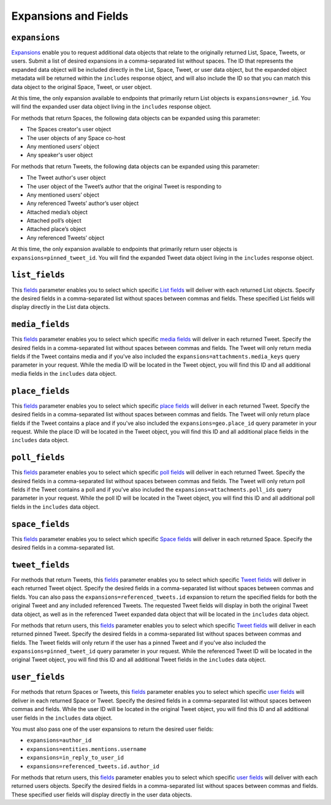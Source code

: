 .. _expansions_and_fields:

Expansions and Fields
=====================

.. _expansions_parameter:

``expansions``
--------------
`Expansions`_ enable you to request additional data objects that relate to the
originally returned List, Space, Tweets, or users. Submit a list of desired
expansions in a comma-separated list without spaces. The ID that represents the
expanded data object will be included directly in the List, Space, Tweet, or
user data object, but the expanded object metadata will be returned within the
``includes`` response object, and will also include the ID so that you can
match this data object to the original Space, Tweet, or user object.

At this time, the only expansion available to endpoints that primarily return
List objects is ``expansions=owner_id``. You will find the expanded user data
object living in the ``includes`` response object.

For methods that return Spaces, the following data objects can be expanded
using this parameter:

* The Spaces creator's user object
* The user objects of any Space co-host
* Any mentioned users’ object
* Any speaker's user object

For methods that return Tweets, the following data objects can be expanded
using this parameter:

* The Tweet author's user object
* The user object of the Tweet’s author that the
  original Tweet is responding to
* Any mentioned users’ object
* Any referenced Tweets’ author’s user object
* Attached media’s object
* Attached poll’s object
* Attached place’s object
* Any referenced Tweets’ object

At this time, the only expansion available to endpoints that primarily return
user objects is ``expansions=pinned_tweet_id``. You will find the expanded
Tweet data object living in the ``includes`` response object.

.. _list_fields_parameter:

``list_fields``
---------------
This `fields`_ parameter enables you to select which specific `List fields`_
will deliver with each returned List objects. Specify the desired fields in a
comma-separated list without spaces between commas and fields. These specified
List fields will display directly in the List data objects.

.. _media_fields_parameter:

``media_fields``
----------------
This `fields`_ parameter enables you to select which specific `media fields`_
will deliver in each returned Tweet. Specify the desired fields in a
comma-separated list without spaces between commas and fields. The Tweet will
only return media fields if the Tweet contains media and if you've also
included the ``expansions=attachments.media_keys`` query parameter in your
request. While the media ID will be located in the Tweet object, you will find
this ID and all additional media fields in the ``includes`` data object.

.. _place_fields_parameter:

``place_fields``
----------------
This `fields`_ parameter enables you to select which specific `place fields`_
will deliver in each returned Tweet. Specify the desired fields in a
comma-separated list without spaces between commas and fields. The Tweet will
only return place fields if the Tweet contains a place and if you've also
included the ``expansions=geo.place_id`` query parameter in your request. While
the place ID will be located in the Tweet object, you will find this ID and all
additional place fields in the ``includes`` data object.

.. _poll_fields_parameter:

``poll_fields``
---------------

This `fields`_ parameter enables you to select which specific `poll fields`_
will deliver in each returned Tweet. Specify the desired fields in a
comma-separated list without spaces between commas and fields. The Tweet will
only return poll fields if the Tweet contains a poll and if you've also
included the ``expansions=attachments.poll_ids`` query parameter in your
request. While the poll ID will be located in the Tweet object, you will find
this ID and all additional poll fields in the ``includes`` data object.

.. _space_fields_parameter:

``space_fields``
----------------

This `fields`_ parameter enables you to select which specific `Space fields`_
will deliver in each returned Space. Specify the desired fields in a
comma-separated list.

.. _tweet_fields_parameter:

``tweet_fields``
----------------

For methods that return Tweets, this `fields`_ parameter enables you to select
which specific `Tweet fields`_ will deliver in each returned Tweet object.
Specify the desired fields in a comma-separated list without spaces between
commas and fields. You can also pass the ``expansions=referenced_tweets.id``
expansion to return the specified fields for both the original Tweet and any
included referenced Tweets. The requested Tweet fields will display in both the
original Tweet data object, as well as in the referenced Tweet expanded data
object that will be located in the ``includes`` data object.

For methods that return users, this `fields`_ parameter enables you to select
which specific `Tweet fields`_ will deliver in each returned pinned Tweet.
Specify the desired fields in a comma-separated list without spaces between
commas and fields. The Tweet fields will only return if the user has a pinned
Tweet and if you've also included the ``expansions=pinned_tweet_id`` query
parameter in your request. While the referenced Tweet ID will be located in the
original Tweet object, you will find this ID and all additional Tweet fields in
the ``includes`` data object.

.. _user_fields_parameter:

``user_fields``
---------------

For methods that return Spaces or Tweets, this `fields`_ parameter enables you
to select which specific `user fields`_ will deliver in each returned Space or
Tweet. Specify the desired fields in a comma-separated list without spaces
between commas and fields. While the user ID will be located in the original
Tweet object, you will find this ID and all additional user fields in the
``includes`` data object.

You must also pass one of the user expansions to return the desired user
fields:

* ``expansions=author_id``
* ``expansions=entities.mentions.username``
* ``expansions=in_reply_to_user_id``
* ``expansions=referenced_tweets.id.author_id``

For methods that return users, this `fields`_ parameter enables you to select
which specific `user fields`_ will deliver with each returned users objects.
Specify the desired fields in a comma-separated list without spaces between
commas and fields. These specified user fields will display directly in the
user data objects.

.. _Expansions: https://developer.twitter.com/en/docs/twitter-api/expansions
.. _fields: https://developer.twitter.com/en/docs/twitter-api/fields
.. _list fields: https://developer.twitter.com/en/docs/twitter-api/data-dictionary/object-model/lists
.. _media fields: https://developer.twitter.com/en/docs/twitter-api/data-dictionary/object-model/media
.. _place fields: https://developer.twitter.com/en/docs/twitter-api/data-dictionary/object-model/place
.. _poll fields: https://developer.twitter.com/en/docs/twitter-api/data-dictionary/object-model/poll
.. _Space fields: https://developer.twitter.com/en/docs/twitter-api/data-dictionary/object-model/space
.. _Tweet fields: https://developer.twitter.com/en/docs/twitter-api/data-dictionary/object-model/tweet
.. _user fields: https://developer.twitter.com/en/docs/twitter-api/data-dictionary/object-model/user

